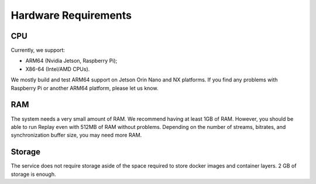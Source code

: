Hardware Requirements
=====================

CPU
---

Currently, we support:

- ARM64 (Nvidia Jetson, Raspberry Pi);
- X86-64 (Intel/AMD CPUs).

We mostly build and test ARM64 support on Jetson Orin Nano and NX platforms. If you find any problems with Raspberry Pi or another ARM64 platform, please let us know.

RAM
---

The system needs a very small amount of RAM. We recommend having at least 1GB of RAM. However, you should be able to run Replay even with 512MB of RAM without problems. Depending on the number of streams, bitrates, and synchronization buffer size, you may need more RAM.

Storage
-------

The service does not require storage aside of the space required to store docker images and container layers. 2 GB of storage is enough.
